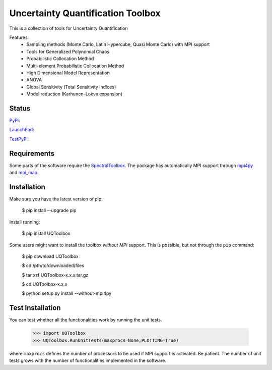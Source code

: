 ==================================
Uncertainty Quantification Toolbox
==================================

This is a collection of tools for Uncertainty Quantification

Features:
 - Sampling methods (Monte Carlo, Latin Hypercube, Quasi Monte Carlo) with MPI support
 - Tools for Generalized Polynomial Chaos
 - Probabilistic Collocation Method
 - Multi-element Probabilistic Collocation Method
 - High Dimensional Model Representation
 - ANOVA
 - Global Sensitivity (Total Sensitivity Indices)
 - Model reduction (Karhunen–Loève expansion)

Status
======

`PyPi <https://pypi.python.org/pypi/UQToolbox/>`_:

.. image:: http://southpacific.no-ip.org:8080/buildStatus/icon?job=pypi-UQToolbox
   :target: http://southpacific.no-ip.org:8080/buildStatus/icon?job=pypi-UQToolbox

`LaunchPad <https://launchpad.net/uqtoolbox>`_:

.. image:: http://southpacific.no-ip.org:8080/buildStatus/icon?job=UQToolbox
   :target: http://southpacific.no-ip.org:8080/buildStatus/icon?job=UQToolbox

`TestPyPi <https://testpypi.python.org/pypi/UQToolbox/>`_:

.. image:: http://southpacific.no-ip.org:8080/buildStatus/icon?job=testpypi-UQToolbox
   :target: http://southpacific.no-ip.org:8080/buildStatus/icon?job=testpypi-UQToolbox

Requirements
============
Some parts of the software require the `SpectralToolbox <https://pypi.python.org/pypi/SpectralToolbox/>`_. The package has automatically MPI support through `mpi4py <https://pypi.python.org/pypi/mpi4py/>`_ and `mpi_map <https://pypi.python.org/pypi/mpi_map/>`_.

Installation
============

Make sure you have the latest version of pip:

   $ pip install --upgrade pip

Install running:

    $ pip install UQToolbox

Some users might want to install the toolbox *without MPI* support. This is possible, but not through the ``pip`` command:

     $ pip download UQToolbox

     $ cd /pth/to/downloaded/files

     $ tar xzf UQToolbox-x.x.x.tar.gz

     $ cd UQToolbox-x.x.x

     $ python setup.py install --without-mpi4py

Test Installation
=================
You can test whether all the functionalities work by running the unit tests.

    >>> import UQToolbox
    >>> UQToolbox.RunUnitTests(maxprocs=None,PLOTTING=True)

where ``maxprocs`` defines the number of processors to be used if MPI support is activated. Be patient. The number of unit tests grows with the number of functionalities implemented in the software.
